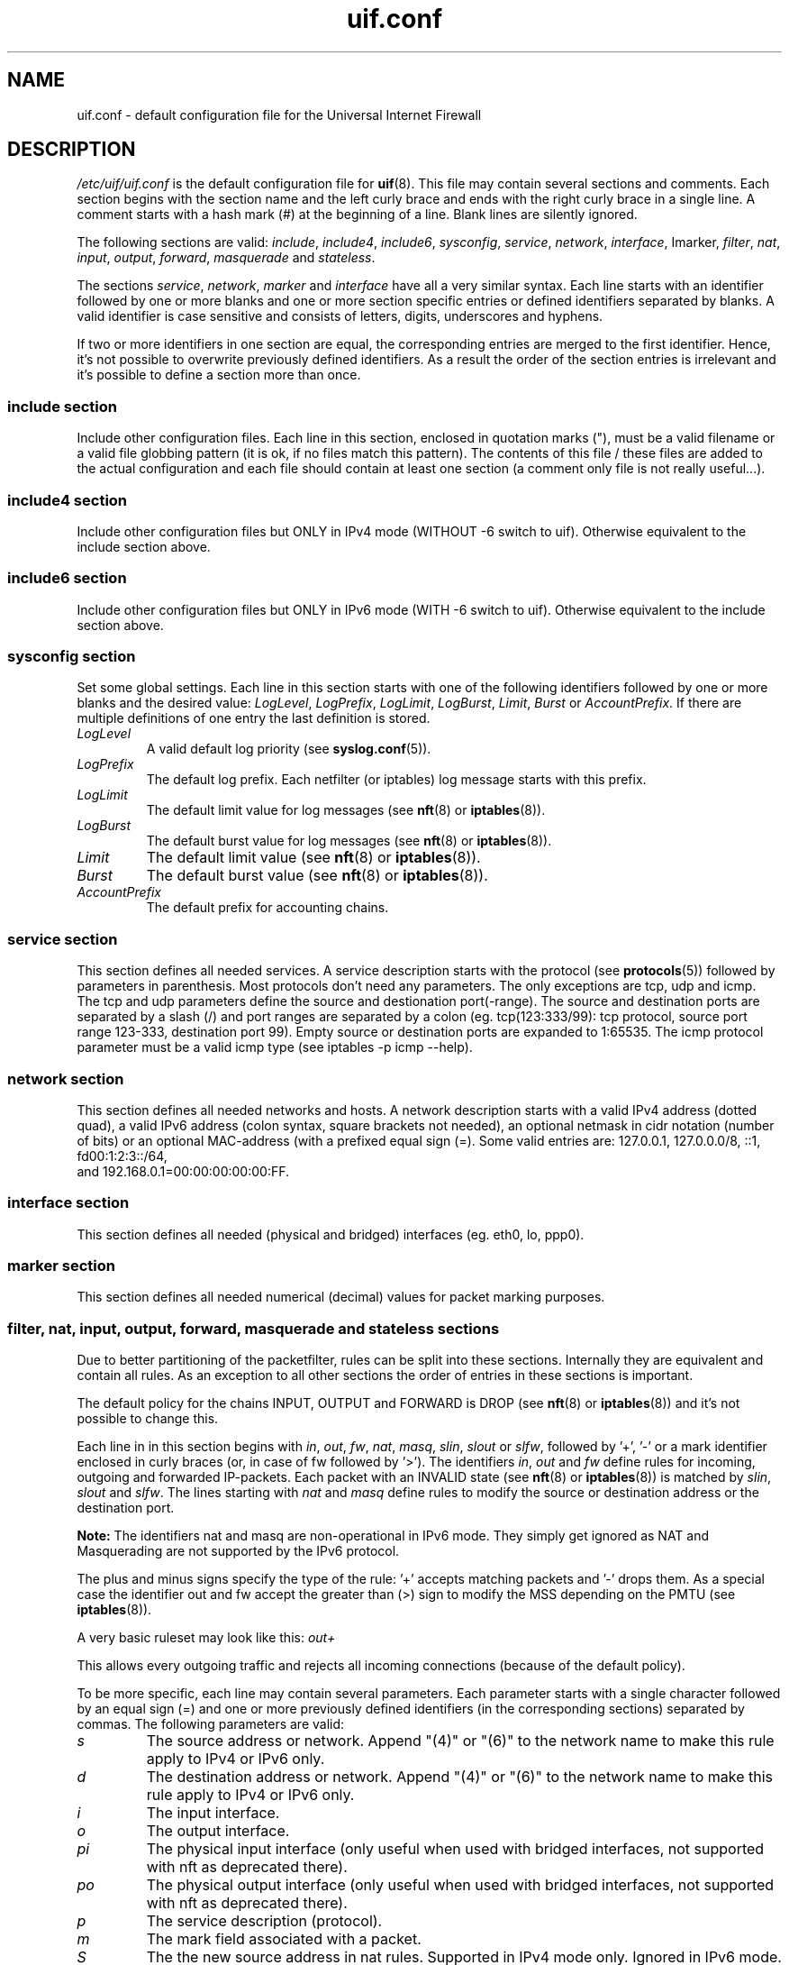 .TH uif.conf 5 "Apr 19th, 2022" "Version 1.99.0" "Configuration File for UIF"

.SH NAME
uif.conf \- default configuration file for the Universal Internet Firewall

.SH DESCRIPTION
\fI/etc/uif/uif.conf\fR
is the default configuration file for
.BR uif (8).
This file may contain several sections and comments. Each
section begins with the section name and the left curly brace and ends with
the right curly brace in a single line. A comment starts with a hash mark (#)
at the beginning of a line. Blank lines are silently ignored.
.PP
The following sections are valid: \fIinclude\fR, \fIinclude4\fR, \fIinclude6\fR,
\fIsysconfig\fR, \fIservice\fR, \fInetwork\fR, \fIinterface\fR, \Imarker\fR, \fIfilter\fR,
\fInat\fR, \fIinput\fR, \fIoutput\fR, \fIforward\fR, \fImasquerade\fR and \fIstateless\fR.
.PP
The sections
\fIservice\fR, \fInetwork\fR, \fImarker\fR and \fIinterface\fR
have all a very similar syntax.
Each line starts with an identifier followed by one or more blanks and one
or more section specific entries or defined identifiers separated by blanks.
A valid identifier is case sensitive and consists of letters, digits,
underscores and hyphens.
.PP
If two or more identifiers in one section are equal, the corresponding
entries are merged to the first identifier. Hence, it's not possible to
overwrite previously defined identifiers. As a result the order of the
section entries is irrelevant and it's possible to define a section more
than once.
.SS include section
Include other configuration files. Each line in this section, enclosed in
quotation marks ("), must be a valid filename or a valid file globbing
pattern (it is ok, if no files match this pattern). The contents of this
file / these files are added to the actual configuration and each file
should contain at least one section (a comment only file is not really
useful...).
.SS include4 section
Include other configuration files but ONLY in IPv4 mode (WITHOUT \-6 switch to uif).
Otherwise equivalent to the include section above.
.SS include6 section
Include other configuration files but ONLY in IPv6 mode (WITH \-6 switch to uif).
Otherwise equivalent to the include section above.
.SS sysconfig section
Set some global settings. Each line in this section starts with one of the
following identifiers followed by one or more blanks and the desired value:
\fILogLevel\fR, \fILogPrefix\fR, \fILogLimit\fR, \fILogBurst\fR, \fILimit\fR, \fIBurst\fR
or \fIAccountPrefix\fR.
If there are multiple definitions of one entry the last definition is stored.
.TP
\fILogLevel\fR
A valid default log priority (see
.BR syslog.conf (5)).
.TP
\fILogPrefix\fR
The default log prefix. Each netfilter (or iptables) log message starts with this prefix.
.TP
\fILogLimit\fR
The default limit value for log messages (see
.BR nft (8)
or
.BR iptables (8)).
.TP
\fILogBurst\fR
The default burst value for log messages (see
.BR nft (8)
or
.BR iptables (8)).
.TP
\fILimit\fR
The default limit value (see
.BR nft (8)
or
.BR iptables (8)).
.TP
\fIBurst\fR
The default burst value (see
.BR nft (8)
or
.BR iptables (8)).
.TP
\fIAccountPrefix\fR
The default prefix for accounting chains.
.PP
.SS service section
This section defines all needed services. A service
description starts with the
protocol (see
.BR protocols (5))
followed by parameters in parenthesis. Most
protocols don't need any parameters. The only exceptions are tcp, udp and
icmp. The tcp and udp parameters define the source and destionation
port(\-range). The source and destination ports are separated by a slash (/)
and port ranges are separated by a colon (eg. tcp(123:333/99): tcp protocol,
source port range 123\-333, destination port 99). Empty source or destination
ports are expanded to 1:65535. The icmp protocol parameter must be a valid
icmp type (see iptables \-p icmp \-\-help).

.SS network section
This section defines all needed networks and hosts. A network description
starts with a valid IPv4 address (dotted quad), a valid IPv6 address
(colon syntax, square brackets not needed), an optional netmask in cidr
notation (number of bits) or an optional MAC\-address (with a prefixed
equal sign (=). Some valid entries are: 127.0.0.1, 127.0.0.0/8, ::1, fd00:1:2:3::/64,
 and 192.168.0.1=00:00:00:00:00:FF.

.SS interface section
This section defines all needed (physical and bridged) interfaces (eg. eth0, lo, ppp0).
.SS marker section
This section defines all needed numerical (decimal) values for packet
marking purposes.
.SS filter, nat, input, output, forward, masquerade and stateless sections
Due to better partitioning of the packetfilter, rules can be split into
these sections. Internally they are equivalent and contain all
rules. As an exception to all other sections the order of entries in
these sections is important.
.PP
The default policy for the chains INPUT, OUTPUT and FORWARD is DROP (see
.BR nft (8)
or
.BR iptables (8))
and it's not possible to change this.
.PP
Each line in in this section begins with
\fIin\fR, \fIout\fR, \fIfw\fR, \fInat\fR, \fImasq\fR, \fIslin\fR, \fIslout\fR
or \fI slfw\fR,
followed by '+', '\-' or a mark identifier enclosed in curly braces (or, in
case of fw followed by '>').  The identifiers
\fIin\fR, \fIout\fR and \fIfw\fR
define rules for incoming, outgoing and forwarded
IP\-packets. Each packet with an INVALID state (see
.BR nft (8)
or
.BR iptables (8))
is matched by
\fIslin\fR, \fIslout\fR and \fIslfw\fR.
The lines starting with
\fInat\fR and \fImasq\fR
define rules to modify the source
or destination address or the destination port.
.PP
\fBNote:\fR The identifiers nat and masq are non-operational in IPv6
mode. They simply get ignored as NAT and Masquerading are not supported by
the IPv6 protocol.
.PP
The plus and minus signs specify the type of the rule: '+' accepts matching
packets and '\-' drops them. As a special case the identifier out and fw
accept the greater than (>) sign to modify the MSS depending on the PMTU
(see
.BR iptables (8)).
.PP
A very basic ruleset may look like this:
.I out+
.PP
This allows every outgoing traffic and rejects all incoming connections
(because of the default policy).
.PP
To be more specific, each line may contain several parameters. Each
parameter starts with a single character followed by an equal sign (=) and
one or more previously defined identifiers (in the corresponding sections)
separated by commas. The following parameters are valid:
.TP
\fIs\fR
The source address or network. Append "(4)" or "(6)" to the network name to make this rule apply to IPv4 or IPv6 only.
.TP
\fId\fR
The destination address or network. Append "(4)" or "(6)" to the network name to make this rule apply to IPv4 or IPv6 only.
.TP
\fIi\fR
The input interface.
.TP
\fIo\fR
The output interface.
.TP
\fIpi\fR
The physical input interface (only useful when used with bridged interfaces, not supported with nft as deprecated there).
.TP
\fIpo\fR
The physical output interface (only useful when used with bridged interfaces, not supported with nft as deprecated there).
.TP
\fIp\fR
The service description (protocol).
.TP
\fIm\fR
The mark field associated with a packet.
.TP
\fIS\fR
The the new source address in nat rules. Supported in IPv4 mode only. Ignored in IPv6 mode.
.TP
\fID\fR
The the new destination address in nat rules. Supported in IPv4 mode only. Ignored in IPv6 mode.
.TP
\fIP\fR
The the new service description in nat rules. This is only valid with tcp or
udp packets.
.TP
\fIf\fR
This parameter sets some 'flags'. A flag definition starts with the flag
identifier and optional parameters in parenthesis. Valid flags are:
.PP
.I log
\- Logs matching packages to syslog. The given parameter is included in the log
entry. The number of logged packets and the loglevel can be set in the
sysconfig section.
.PP
.I reject
\- Only valid in DROP rules. This is used to send back an error packet in
response to the matched packet. The default behaviour is a packet with set
RST flag on tcp connections and a destination\-unreachable icmp packet in
every other case. Valid parameters are listed in
.BR iptables(8)
in the REJECT section.
.PP
.I account
\- Create an accounting chain for all matching packages and possible responses.
The optional parameter is a part of the name of the chain.
.PP
.I limit
\- Limits the number of matching packets. The default values are set in the
sysconfig section. Other values can be defined with the optional parameter.
The first entry sets a new limit and the second parameter (separated by a
comma (,)) sets the burst value (see Limit and Burst in sysconfig section).
.PP
It's possible to invert the identifier of one of following parameters \- if it
expands to ecactly one object \- by prepending a exclamation mark (!):
\fIs\fR, \fId\fR, \fIi\fR, \fIo\fR, \fIp\fR
(eg.: s=!local p=!http).
.SH FILES
Configuration files are located in /etc/uif. There is a sample configuration
in /usr/share/doc/uif/uif.conf.tmpl.gz.
.SH SEE ALSO
nft(8)
iptables(8)
uif(8)
.SH AUTHOR
This manual page was written by Jörg Platte <joerg.platte@gmx.de> and
Cajus Pollmeier <pollmeier@gonicus.de>, and has been adjusted for nft
support by Mike Gabriel <mike.gabriel@das-netzwerkteam.de>.
